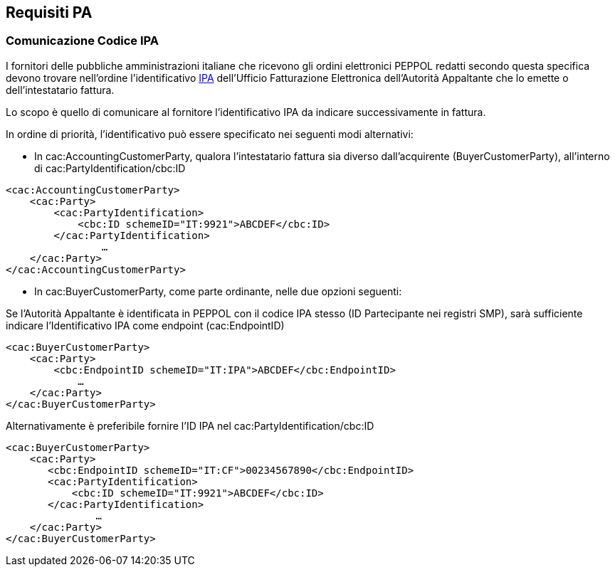 == Requisiti PA

=== Comunicazione Codice IPA

I fornitori delle pubbliche amministrazioni italiane che ricevono gli ordini elettronici PEPPOL redatti secondo questa specifica devono trovare nell’ordine l’identificativo http://www.indicepa.gov.it[IPA] dell’Ufficio Fatturazione Elettronica dell’Autorità Appaltante che lo emette o dell’intestatario fattura.

Lo scopo è quello di comunicare al fornitore l’identificativo IPA da indicare successivamente in fattura.

In ordine di priorità, l’identificativo può essere specificato nei seguenti modi alternativi:

*  In cac:AccountingCustomerParty, qualora l'intestatario fattura sia diverso dall’acquirente (BuyerCustomerParty), all’interno di cac:PartyIdentification/cbc:ID 

[source, xml]
<cac:AccountingCustomerParty>
    <cac:Party>
        <cac:PartyIdentification>
            <cbc:ID schemeID="IT:9921">ABCDEF</cbc:ID>
        </cac:PartyIdentification>
                …
    </cac:Party>
</cac:AccountingCustomerParty>

* In cac:BuyerCustomerParty, come parte ordinante,  nelle due opzioni seguenti:

.Se l’Autorità Appaltante è identificata in PEPPOL con il codice IPA stesso (ID Partecipante nei registri SMP), sarà sufficiente indicare l’Identificativo IPA come endpoint (cac:EndpointID)

[source, xml]
<cac:BuyerCustomerParty>
    <cac:Party>
        <cbc:EndpointID schemeID="IT:IPA">ABCDEF</cbc:EndpointID>
            …
    </cac:Party>
</cac:BuyerCustomerParty>

.Alternativamente è preferibile fornire l’ID IPA nel cac:PartyIdentification/cbc:ID 

[source, xml]
<cac:BuyerCustomerParty>
    <cac:Party>
       <cbc:EndpointID schemeID="IT:CF">00234567890</cbc:EndpointID>
       <cac:PartyIdentification>
           <cbc:ID schemeID="IT:9921">ABCDEF</cbc:ID>
       </cac:PartyIdentification>
               …
    </cac:Party>
</cac:BuyerCustomerParty> 
